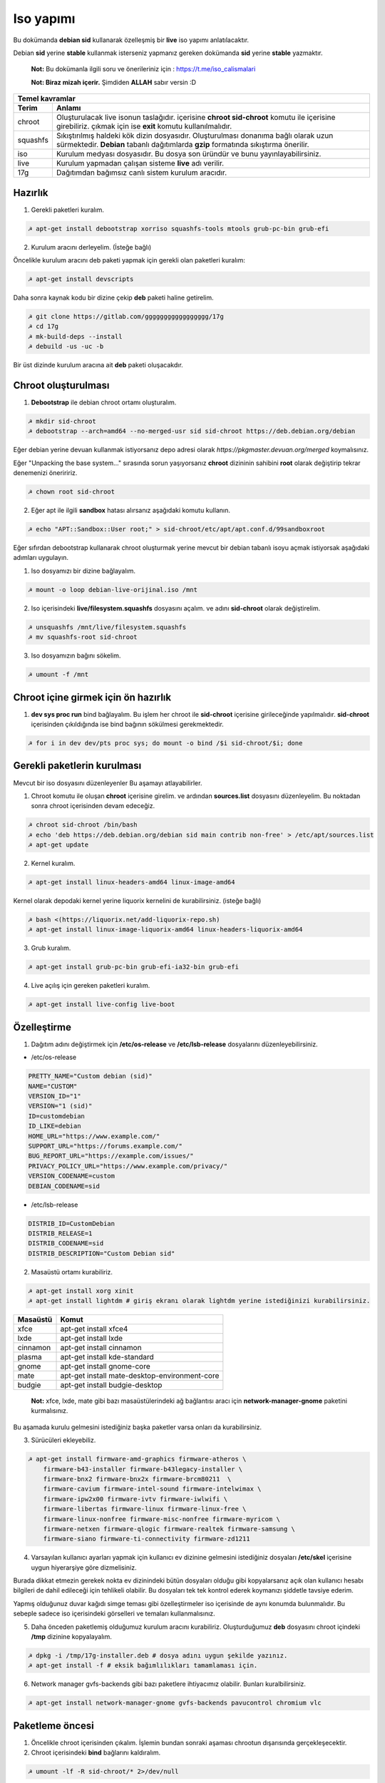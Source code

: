 Iso yapımı
==========
Bu dokümanda **debian sid** kullanarak özelleşmiş bir **live** iso yapımı anlatılacaktır.

Debian **sid** yerine **stable** kullanmak isterseniz yapmanız gereken dokümanda **sid** yerine **stable** yazmaktır. 

  **Not:** Bu dokümanla ilgili soru ve önerileriniz için : https://t.me/iso_calismalari

  **Not: Biraz mizah içerir.** Şimdiden **ALLAH** sabır versin :D

========  ========
Temel kavramlar
------------------
Terim     Anlamı
========  ========
chroot    Oluşturulacak live isonun taslağıdır. içerisine **chroot sid-chroot** komutu ile içerisine girebiliriz. çıkmak için ise **exit** komutu kullanılmalıdır.
squashfs  Sıkıştırılmış haldeki kök dizin dosyasıdır. Oluşturulması donanıma bağlı olarak uzun sürmektedir. **Debian** tabanlı dağıtımlarda **gzip** formatında sıkıştırma önerilir.
iso       Kurulum medyası dosyasıdır. Bu dosya son üründür ve bunu yayınlayabilirsiniz.
live      Kurulum yapmadan çalışan sisteme **live** adı verilir.
17g       Dağıtımdan bağımsız canlı sistem kurulum aracıdır.
========  ========


Hazırlık
^^^^^^^^

1. Gerekli paketleri kuralım.

.. code-block:: shell

	☭ apt-get install debootstrap xorriso squashfs-tools mtools grub-pc-bin grub-efi
	
2. Kurulum aracını derleyelim. (İsteğe bağlı)

Öncelikle kurulum aracını deb paketi yapmak için gerekli olan paketleri kuralım:

.. code-block:: shell

	☭ apt-get install devscripts

Daha sonra kaynak kodu bir dizine çekip **deb** paketi haline getirelim.

.. code-block:: shell

	☭ git clone https://gitlab.com/ggggggggggggggggg/17g
	☭ cd 17g
	☭ mk-build-deps --install
	☭ debuild -us -uc -b

Bir üst dizinde kurulum aracına ait **deb** paketi oluşacakdır.
	
Chroot oluşturulması
^^^^^^^^^^^^^^^^^^^^
	
1. **Debootstrap** ile debian chroot ortamı oluşturalım.

.. code-block:: shell

	☭ mkdir sid-chroot
	☭ debootstrap --arch=amd64 --no-merged-usr sid sid-chroot https://deb.debian.org/debian

Eğer debian yerine devuan kullanmak istiyorsanız depo adresi olarak *https://pkgmaster.devuan.org/merged* koymalısınız.

Eğer "Unpacking the base system..." sırasında sorun yaşıyorsanız **chroot** dizininin sahibini **root** olarak değiştirip tekrar denemenizi öneriririz.

.. code-block:: shell

	☭ chown root sid-chroot
	
2. Eğer apt ile ilgili **sandbox** hatası alırsanız aşağıdaki komutu kullanın.

.. code-block:: shell

	☭ echo "APT::Sandbox::User root;" > sid-chroot/etc/apt/apt.conf.d/99sandboxroot
	
Eğer sıfırdan debootstrap kullanarak chroot oluşturmak yerine mevcut bir debian tabanlı isoyu açmak istiyorsak aşağıdaki adımları uygulayın.

1. Iso dosyamızı bir dizine bağlayalım.

.. code-block:: shell

	☭ mount -o loop debian-live-orijinal.iso /mnt
	
2. Iso içerisindeki **live/filesystem.squashfs** dosyasını açalım. ve adını **sid-chroot** olarak değiştirelim.

.. code-block:: shell

	☭ unsquashfs /mnt/live/filesystem.squashfs
	☭ mv squashfs-root sid-chroot

3. Iso dosyamızın bağını sökelim.

.. code-block:: shell

	☭ umount -f /mnt

Chroot içine girmek için ön hazırlık
^^^^^^^^^^^^^^^^^^^^^^^^^^^^^^^^^^^^

1. **dev sys proc run** bind bağlayalım. Bu işlem her chroot ile **sid-chroot** içerisine girileceğinde yapılmalıdır. **sid-chroot** içerisinden çıkıldığında ise  bind bağının sökülmesi gerekmektedir. 

.. code-block:: shell

        ☭ for i in dev dev/pts proc sys; do mount -o bind /$i sid-chroot/$i; done

Gerekli paketlerin kurulması
^^^^^^^^^^^^^^^^^^^^^^^^^^^^

Mevcut bir iso dosyasını düzenleyenler Bu aşamayı atlayabilirler. 

1. Chroot komutu ile oluşan **chroot** içerisine girelim. ve ardından **sources.list** dosyasını düzenleyelim. Bu noktadan sonra chroot içerisinden devam edeceğiz.

.. code-block:: shell

	☭ chroot sid-chroot /bin/bash
	☭ echo 'deb https://deb.debian.org/debian sid main contrib non-free' > /etc/apt/sources.list
	☭ apt-get update

2. Kernel kuralım.

.. code-block:: shell

	☭ apt-get install linux-headers-amd64 linux-image-amd64

Kernel olarak depodaki kernel yerine liquorix kernelini de kurabilirsiniz. (isteğe bağlı)

.. code-block:: shell

	☭ bash <(https://liquorix.net/add-liquorix-repo.sh)
	☭ apt-get install linux-image-liquorix-amd64 linux-headers-liquorix-amd64
	
3. Grub kuralım.

.. code-block:: shell

	☭ apt-get install grub-pc-bin grub-efi-ia32-bin grub-efi

4. Live açılış için gereken paketleri kuralım.

.. code-block:: shell

	☭ apt-get install live-config live-boot


Özelleştirme
^^^^^^^^^^^^

1. Dağıtım adını değiştirmek için **/etc/os-release** ve **/etc/lsb-release** dosyalarını düzenleyebilirsiniz.

* /etc/os-release

.. code-block:: shell
	
	PRETTY_NAME="Custom debian (sid)"
	NAME="CUSTOM"
	VERSION_ID="1"
	VERSION="1 (sid)"
	ID=customdebian
	ID_LIKE=debian
	HOME_URL="https://www.example.com/"
	SUPPORT_URL="https://forums.example.com/"
	BUG_REPORT_URL="https://example.com/issues/"
	PRIVACY_POLICY_URL="https://www.example.com/privacy/"
	VERSION_CODENAME=custom
	DEBIAN_CODENAME=sid

* /etc/lsb-release

.. code-block:: shell

	DISTRIB_ID=CustomDebian
	DISTRIB_RELEASE=1
	DISTRIB_CODENAME=sid
	DISTRIB_DESCRIPTION="Custom Debian sid"
	
	
2. Masaüstü ortamı kurabiliriz.

.. code-block:: shell

	☭ apt-get install xorg xinit
	☭ apt-get install lightdm # giriş ekranı olarak lightdm yerine istediğinizi kurabilirsiniz.

========     =====
Masaüstü     Komut
========     =====
xfce         apt-get install xfce4
lxde         apt-get install lxde
cinnamon     apt-get install cinnamon
plasma       apt-get install kde-standard
gnome        apt-get install gnome-core
mate         apt-get install mate-desktop-environment-core
budgie       apt-get install budgie-desktop
========     =====

  **Not:** xfce, lxde, mate gibi bazı masaüstülerindeki ağ bağlantısı aracı için **network-manager-gnome** paketini kurmalısınız.

Bu aşamada kurulu gelmesini istediğiniz başka paketler varsa onları da kurabilirsiniz.

3. Sürücüleri ekleyebiliz.

.. code-block:: shell

	☭ apt-get install firmware-amd-graphics firmware-atheros \
	    firmware-b43-installer firmware-b43legacy-installer \
	    firmware-bnx2 firmware-bnx2x firmware-brcm80211  \
	    firmware-cavium firmware-intel-sound firmware-intelwimax \
	    firmware-ipw2x00 firmware-ivtv firmware-iwlwifi \
	    firmware-libertas firmware-linux firmware-linux-free \
	    firmware-linux-nonfree firmware-misc-nonfree firmware-myricom \
	    firmware-netxen firmware-qlogic firmware-realtek firmware-samsung \
	    firmware-siano firmware-ti-connectivity firmware-zd1211 


4. Varsayılan kullanıcı ayarları yapmak için kullanıcı ev dizinine gelmesini istediğiniz dosyaları **/etc/skel** içerisine uygun hiyerarşiye göre dizmelisiniz.

Burada dikkat etmezin gerekek nokta ev dizinindeki bütün dosyaları olduğu gibi kopyalarsanız açık olan kullanıcı hesabı bilgileri de dahil edileceği için tehlikeli olabilir. Bu dosyaları tek tek kontrol ederek koymanızı şiddetle tavsiye ederim.

Yapmış olduğunuz duvar kağıdı simge teması gibi özelleştirmeler iso içerisinde de aynı konumda bulunmalıdır. Bu sebeple sadece iso içerisindeki görselleri ve temaları kullanmalısınız.

5. Daha önceden paketlemiş olduğumuz kurulum aracını kurabiliriz. Oluşturduğumuz **deb** dosyasını chroot içindeki **/tmp** dizinine kopyalayalım.

.. code-block:: shell

	☭ dpkg -i /tmp/17g-installer.deb # dosya adını uygun şekilde yazınız.
	☭ apt-get install -f # eksik bağımlılıkları tamamlaması için.

6. Network manager gvfs-backends gibi bazı paketlere ihtiyacımız olabilir. Bunları kuralbilirsiniz.

.. code-block:: shell

	☭ apt-get install network-manager-gnome gvfs-backends pavucontrol chromium vlc

Paketleme öncesi
^^^^^^^^^^^^^^^^
1. Öncelikle chroot içerisinden çıkalım. İşlemin bundan sonraki aşaması chrootun dışarısında gerçekleşecektir.

2. Chroot içerisindeki **bind** bağlarını kaldıralım.

.. code-block:: shell

	☭ umount -lf -R sid-chroot/* 2>/dev/null
	
Temizlik
^^^^^^^^
Squashfs yapmadan önce chroot içerisinde temizlik yapmak gerekebilir. Zorunlu değildir fakat yaptığınız zaman squashfs ve iso boyutunu küçültmektedir.

.. code-block:: shell

	☭ chroot sid-chroot apt-get autoremove # boşta kalan paketleri temizler
	☭ chroot sid-chroot apt-get clean # apt önbelleğini temizler
	☭ rm -f sid-chroot/root/.bash_history # iso yaparken oluşturduğunuz historyleri temizler
	☭ rm -rf sid-chroot/var/lib/apt/lists/* # index dosyalarını temizler
	☭ find sid-chroot/var/log/ -type f | xargs rm -f # logları siler
	
Paketleme aşaması
^^^^^^^^^^^^^^^^^

1. Iso taslağı dizini açalım ve **squashfs** imajı alalım. aldığımız imajı daha sonra iso taslağı içinde **live** adında bir dizin açarak içine atalım.

  **Not:** *-comp* parametresinden sonra *xz* veya *gzip* kullanabiliriz. *xz* kullanırsak daha yüksek oranda sıkıştırır fakat kurulum daha uzun sürer. *gzip* kullanırsak iso boyutu daha büyük olur fakat daha hızlı kurar.
  Debianda varsayılan sıkıştırma formatı *xz* olmasına ramen ben sizlere *gzip* kullanmanızı öneririm.

**Not:** Ubuntu tabanında **live** dizini yerine **casper** dizini blunmaktadır.

.. code-block:: shell
	
	☭ mkdir isowork
	☭ mksquashfs sid-chroot filesystem.squashfs -comp gzip -wildcards
	☭ mkdir -p isowork/live
	☭ mv filesystem.squashfs isowork/live/filesystem.squashfs

2. Ardından **vmlinuz** ve **initrd** dosyalarını isowork/live içerisine atalım.

.. code-block:: shell

	☭ ls sid-chroot/boot/ # dosyalarımızın adını öğrenmek için
	    config-5.7.0-1-amd64  grub  initrd.img-5.7.0-1-amd64  System.map-5.7.0-1-amd64  vmlinuz-5.7.0-1-amd64
	☭ cp -pf sid-chroot/boot/initrd.img-5.7.0-1-amd64 isowork/live/initrd.img
        ☭ cp -pf sid-chroot/boot/vmlinuz-5.7.0-1-amd64 isowork/live/vmlinuz

3. **grub.cfg** dosyası oluşturalım.

.. code-block:: shell

	☭ mkdir -p isowork/boot/grub/
	☭ echo 'menuentry "Start Debian 64-bit" --class debian {' > isowork/boot/grub/grub.cfg
	☭ echo '    linux /live/vmlinuz boot=live live-config live-media-path=/live --' >> isowork/boot/grub/grub.cfg
	☭ echo '    initrd /live/initrd.img' >> isowork/boot/grub/grub.cfg
	☭ echo '}' >> isowork/boot/grub/grub.cfg

4. Herşey tamamlandıktan sonra dizin yapısı şu şekilde olmalıdır. Ayrıca iso **isowork** dizini içerisine istediğiniz dosyaları ekleyebilirsiniz.

.. code-block:: shell

	☭ tree isowork
	    isowork/
	    ├── boot
	    │   └── grub
	    │       └── grub.cfg
	    └── live
    	        ├── filesystem.squashfs
    	        ├── initrd.img
    	        └── vmlinuz

5. Iso dosyası üretelim. 

.. code-block:: shell

	☭ grub-mkrescue isowork -o debian-live.iso

Iso üzerinde düzenleme yapma
^^^^^^^^^^^^^^^^^^^^^^^^^^^^

Eğer paketlediğimiz isoda bir şeyleri eksik yaptığımızı düşünüyorsak veya birkaç ekleme daha yapmak istiyorsak Sırası ile şunları yapmalıyız.

1. **sid-chroot** dizinine tekrar bind bağı atalım.

.. code-block:: shell

	☭ for i in dev dev/pts proc sys; do mount -o bind /$i sid-chroot/$i; done
        
2. **sid-chroot** içine tekrar girelim.

.. code-block:: shell

	☭ chroot sid-chroot /bin/bash

3. Düzenlemek istediğimiz yapalım. Ve ardından chroot içinden çıkalım.

4. Chroot içerisindeki **bind** bağlarını kaldıralım.

.. code-block:: shell

	☭ umount -lf -R sid-chroot/* 2>/dev/null

5. Tekrar **squashfs** dosyası üretelim ve güncelleyelim.

.. code-block:: shell

	☭ mksquashfs sid-chroot filesystem.squashfs -comp gzip -wildcards
	☭ rm -f isowork/live/filesystem.squashfs
	☭ mv filesystem.squashfs isowork/live/filesystem.squashfs

6. Eğer kernelle ilgili bir değişiklik yaptıysak **isowork** içerisindeki live dizininde bulunan dosyaları güncelleyelim. 

.. code-block:: shell

	☭ rm -f isowork/live/initrd.img isowork/live/vmlinuz 
	☭ cp -pf sid-chroot/boot/initrd.img-5.7.0-1-amd64 isowork/live/initrd.img
        ☭ cp -pf sid-chroot/boot/vmlinuz-5.7.0-1-amd64 isowork/live/vmlinuz
        
7. Yeni iso dosyasını üretelim.

.. code-block:: shell

	☭ mv debian-live.iso debian-live-eski.iso
	☭ grub-mkrescue isowork -o debian-live.iso
